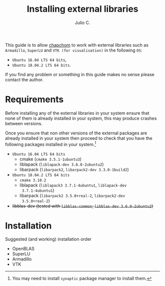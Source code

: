 #+STARTUP: showall
#+TITLE: Installing external libraries
#+AUTHOR: Julio C.

This guide is to allow [[https://github.com/tachidok/chapchom][chapchom]] to work with external libraries such
as =Armadillo=, =SuperLU= and =VTK (for visualisation)= in the
following =OS=:
 - =Ubuntu 16.04 LTS 64 bits=,
 - =Ubuntu 18.04.2 LTS 64 bits=.
If you find any problem or something in this guide makes no sense
please contact the author.

* Requirements
Before installing any of the external libraries in your system ensure
that none of them is already installed in your system, this may
produce crashes between versions.

Once you ensure that non other versions of the external packages are
already installed in your system then proceed to check that you have
the following packages installed in your system.[fn:note:You may need
to install =synaptic= package manager to install them.]

 * =Ubuntu 16.04 LTS 64 bits=
   - cmake (=cmake 3.5.1-1ubuntu3=)
   - liblapack (=liblapack-dev 3.6.0-2ubuntu2=)
   - libarpack (=libarpack2=, =libarpack2-dev 3.3.0-1build2=)
 * =Ubuntu 18.04.2 LTS 64 bits=
   - =cmake 3.10.2=
   - liblapack (=liblapack3 3.7.1-4ubuntu1=, =liblapack-dev
     3.7.1-4ubuntu1=)
   - libarpack (=libarpack2 3.5.0+real-2=, =libarpack2-dev
     3.5.0+real-2=)

 * +libblas-dev (tested with =libblas-common=, =libblas-dev 3.6.0-2ubuntu2=)+

* Installation

Suggested (and working) installation order
- OpenBLAS
- SuperLU
- Armadillo
- VTK
